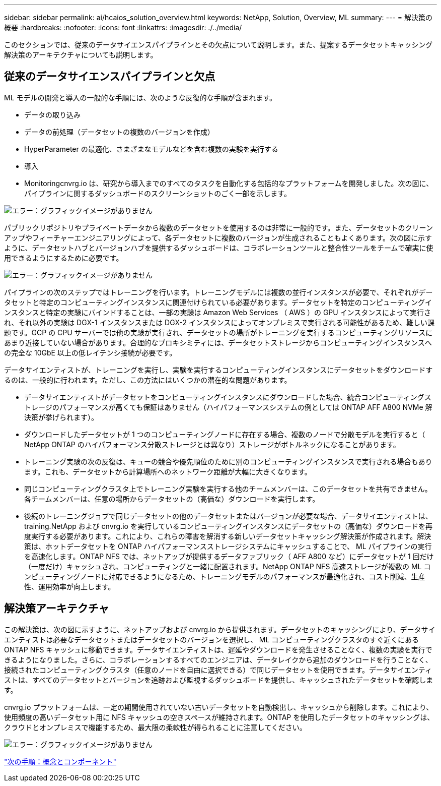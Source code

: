---
sidebar: sidebar 
permalink: ai/hcaios_solution_overview.html 
keywords: NetApp, Solution, Overview, ML 
summary:  
---
= 解決策の概要
:hardbreaks:
:nofooter: 
:icons: font
:linkattrs: 
:imagesdir: ./../media/


[role="lead"]
このセクションでは、従来のデータサイエンスパイプラインとその欠点について説明します。また、提案するデータセットキャッシング解決策のアーキテクチャについても説明します。



== 従来のデータサイエンスパイプラインと欠点

ML モデルの開発と導入の一般的な手順には、次のような反復的な手順が含まれます。

* データの取り込み
* データの前処理（データセットの複数のバージョンを作成）
* HyperParameter の最適化、さまざまなモデルなどを含む複数の実験を実行する
* 導入
* Monitoringcnvrg.io は、研究から導入までのすべてのタスクを自動化する包括的なプラットフォームを開発しました。次の図に、パイプラインに関するダッシュボードのスクリーンショットのごく一部を示します。


image:hcaios_image2.png["エラー：グラフィックイメージがありません"]

パブリックリポジトリやプライベートデータから複数のデータセットを使用するのは非常に一般的です。また、データセットのクリーンアップやフィーチャーエンジニアリングによって、各データセットに複数のバージョンが生成されることもよくあります。次の図に示すように、データセットハブとバージョンハブを提供するダッシュボードは、コラボレーションツールと整合性ツールをチームで確実に使用できるようにするために必要です。

image:hcaios_image3.png["エラー：グラフィックイメージがありません"]

パイプラインの次のステップではトレーニングを行います。トレーニングモデルには複数の並行インスタンスが必要で、それぞれがデータセットと特定のコンピューティングインスタンスに関連付けられている必要があります。データセットを特定のコンピューティングインスタンスと特定の実験にバインドすることは、一部の実験は Amazon Web Services （ AWS ）の GPU インスタンスによって実行され、それ以外の実験は DGX-1 インスタンスまたは DGX-2 インスタンスによってオンプレミスで実行される可能性があるため、難しい課題です。GCP の CPU サーバーでは他の実験が実行され、データセットの場所がトレーニングを実行するコンピューティングリソースにあまり近接していない場合があります。合理的なプロキシミティには、データセットストレージからコンピューティングインスタンスへの完全な 10GbE 以上の低レイテンシ接続が必要です。

データサイエンティストが、トレーニングを実行し、実験を実行するコンピューティングインスタンスにデータセットをダウンロードするのは、一般的に行われます。ただし、この方法にはいくつかの潜在的な問題があります。

* データサイエンティストがデータセットをコンピューティングインスタンスにダウンロードした場合、統合コンピューティングストレージのパフォーマンスが高くても保証はありません（ハイパフォーマンスシステムの例としては ONTAP AFF A800 NVMe 解決策が挙げられます）。
* ダウンロードしたデータセットが 1 つのコンピューティングノードに存在する場合、複数のノードで分散モデルを実行すると（ NetApp ONTAP のハイパフォーマンス分散ストレージとは異なり）ストレージがボトルネックになることがあります。
* トレーニング実験の次の反復は、キューの競合や優先順位のために別のコンピューティングインスタンスで実行される場合もあります。これも、データセットから計算場所へのネットワーク距離が大幅に大きくなります。
* 同じコンピューティングクラスタ上でトレーニング実験を実行する他のチームメンバーは、このデータセットを共有できません。各チームメンバーは、任意の場所からデータセットの（高価な）ダウンロードを実行します。
* 後続のトレーニングジョブで同じデータセットの他のデータセットまたはバージョンが必要な場合、データサイエンティストは、 training.NetApp および cnvrg.io を実行しているコンピューティングインスタンスにデータセットの（高価な）ダウンロードを再度実行する必要があります。これにより、これらの障害を解消する新しいデータセットキャッシング解決策が作成されます。解決策は、ホットデータセットを ONTAP ハイパフォーマンスストレージシステムにキャッシュすることで、 ML パイプラインの実行を高速化します。ONTAP NFS では、ネットアップが提供するデータファブリック（ AFF A800 など）にデータセットが 1 回だけ（一度だけ）キャッシュされ、コンピューティングと一緒に配置されます。NetApp ONTAP NFS 高速ストレージが複数の ML コンピューティングノードに対応できるようになるため、トレーニングモデルのパフォーマンスが最適化され、コスト削減、生産性、運用効率が向上します。




== 解決策アーキテクチャ

この解決策は、次の図に示すように、ネットアップおよび cnvrg.io から提供されます。データセットのキャッシングにより、データサイエンティストは必要なデータセットまたはデータセットのバージョンを選択し、 ML コンピューティングクラスタのすぐ近くにある ONTAP NFS キャッシュに移動できます。データサイエンティストは、遅延やダウンロードを発生させることなく、複数の実験を実行できるようになりました。さらに、コラボレーションするすべてのエンジニアは、データレイクから追加のダウンロードを行うことなく、接続されたコンピューティングクラスタ（任意のノードを自由に選択できる）で同じデータセットを使用できます。データサイエンティストは、すべてのデータセットとバージョンを追跡および監視するダッシュボードを提供し、キャッシュされたデータセットを確認します。

cnvrg.io プラットフォームは、一定の期間使用されていない古いデータセットを自動検出し、キャッシュから削除します。これにより、使用頻度の高いデータセット用に NFS キャッシュの空きスペースが維持されます。ONTAP を使用したデータセットのキャッシングは、クラウドとオンプレミスで機能するため、最大限の柔軟性が得られることに注意してください。

image:hcaios_image4.png["エラー：グラフィックイメージがありません"]

link:hcaios_concepts_and_components.html["次の手順：概念とコンポーネント"]
